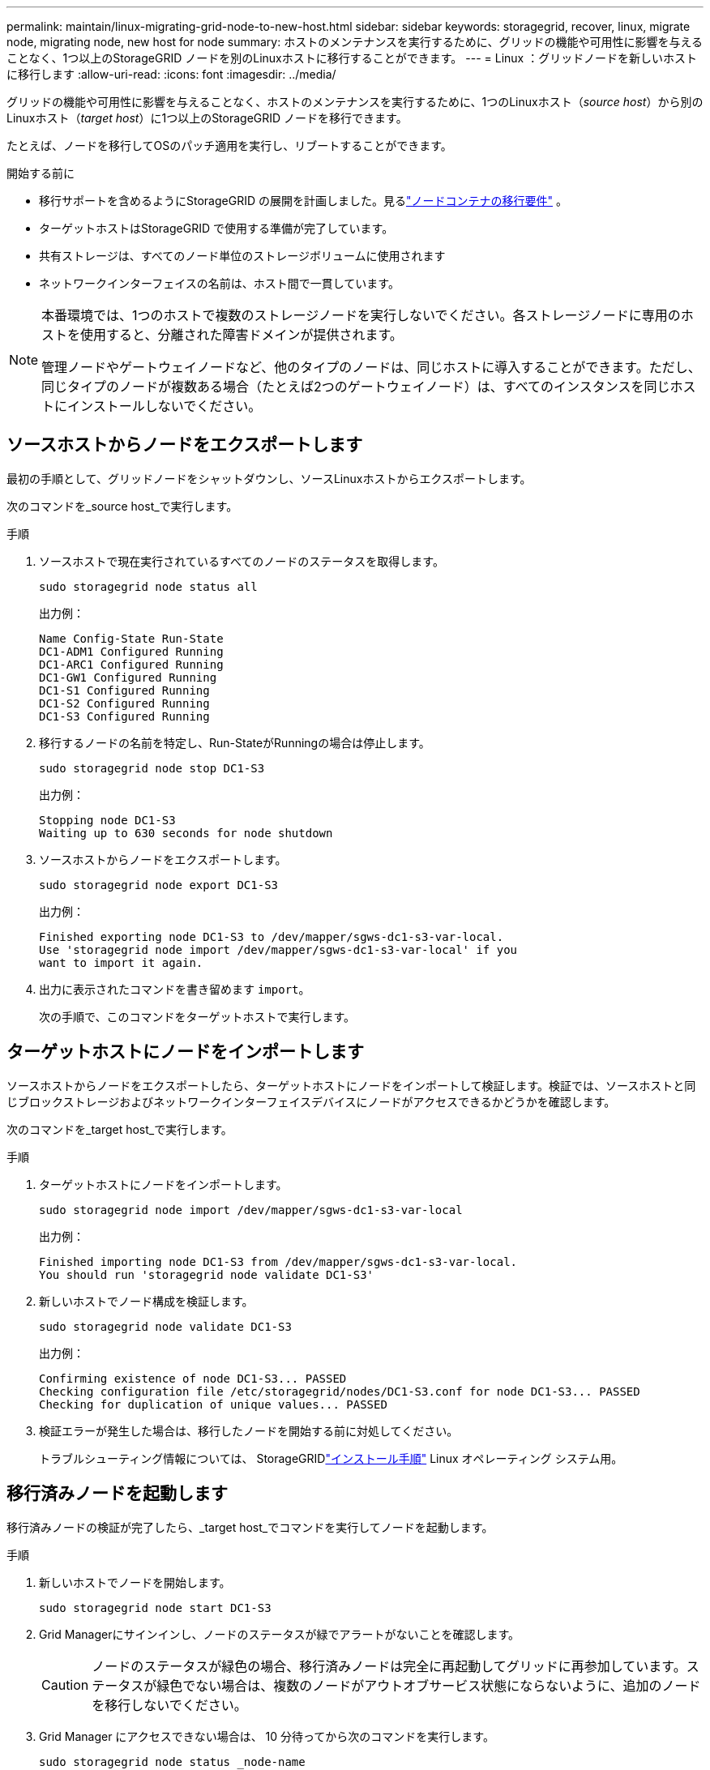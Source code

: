 ---
permalink: maintain/linux-migrating-grid-node-to-new-host.html 
sidebar: sidebar 
keywords: storagegrid, recover, linux, migrate node, migrating node, new host for node 
summary: ホストのメンテナンスを実行するために、グリッドの機能や可用性に影響を与えることなく、1つ以上のStorageGRID ノードを別のLinuxホストに移行することができます。 
---
= Linux ：グリッドノードを新しいホストに移行します
:allow-uri-read: 
:icons: font
:imagesdir: ../media/


[role="lead"]
グリッドの機能や可用性に影響を与えることなく、ホストのメンテナンスを実行するために、1つのLinuxホスト（_source host_）から別のLinuxホスト（_target host_）に1つ以上のStorageGRID ノードを移行できます。

たとえば、ノードを移行してOSのパッチ適用を実行し、リブートすることができます。

.開始する前に
* 移行サポートを含めるようにStorageGRID の展開を計画しました。見るlink:../swnodes/node-container-migration-requirements.html["ノードコンテナの移行要件"] 。
* ターゲットホストはStorageGRID で使用する準備が完了しています。
* 共有ストレージは、すべてのノード単位のストレージボリュームに使用されます
* ネットワークインターフェイスの名前は、ホスト間で一貫しています。


[NOTE]
====
本番環境では、1つのホストで複数のストレージノードを実行しないでください。各ストレージノードに専用のホストを使用すると、分離された障害ドメインが提供されます。

管理ノードやゲートウェイノードなど、他のタイプのノードは、同じホストに導入することができます。ただし、同じタイプのノードが複数ある場合（たとえば2つのゲートウェイノード）は、すべてのインスタンスを同じホストにインストールしないでください。

====


== ソースホストからノードをエクスポートします

最初の手順として、グリッドノードをシャットダウンし、ソースLinuxホストからエクスポートします。

次のコマンドを_source host_で実行します。

.手順
. ソースホストで現在実行されているすべてのノードのステータスを取得します。
+
`sudo storagegrid node status all`

+
出力例：

+
[listing]
----
Name Config-State Run-State
DC1-ADM1 Configured Running
DC1-ARC1 Configured Running
DC1-GW1 Configured Running
DC1-S1 Configured Running
DC1-S2 Configured Running
DC1-S3 Configured Running
----
. 移行するノードの名前を特定し、Run-StateがRunningの場合は停止します。
+
`sudo storagegrid node stop DC1-S3`

+
出力例：

+
[listing]
----
Stopping node DC1-S3
Waiting up to 630 seconds for node shutdown
----
. ソースホストからノードをエクスポートします。
+
`sudo storagegrid node export DC1-S3`

+
出力例：

+
[listing]
----
Finished exporting node DC1-S3 to /dev/mapper/sgws-dc1-s3-var-local.
Use 'storagegrid node import /dev/mapper/sgws-dc1-s3-var-local' if you
want to import it again.
----
. 出力に表示されたコマンドを書き留めます `import`。
+
次の手順で、このコマンドをターゲットホストで実行します。





== ターゲットホストにノードをインポートします

ソースホストからノードをエクスポートしたら、ターゲットホストにノードをインポートして検証します。検証では、ソースホストと同じブロックストレージおよびネットワークインターフェイスデバイスにノードがアクセスできるかどうかを確認します。

次のコマンドを_target host_で実行します。

.手順
. ターゲットホストにノードをインポートします。
+
`sudo storagegrid node import /dev/mapper/sgws-dc1-s3-var-local`

+
出力例：

+
[listing]
----
Finished importing node DC1-S3 from /dev/mapper/sgws-dc1-s3-var-local.
You should run 'storagegrid node validate DC1-S3'
----
. 新しいホストでノード構成を検証します。
+
`sudo storagegrid node validate DC1-S3`

+
出力例：

+
[listing]
----
Confirming existence of node DC1-S3... PASSED
Checking configuration file /etc/storagegrid/nodes/DC1-S3.conf for node DC1-S3... PASSED
Checking for duplication of unique values... PASSED
----
. 検証エラーが発生した場合は、移行したノードを開始する前に対処してください。
+
トラブルシューティング情報については、 StorageGRIDlink:../swnodes/index.html["インストール手順"] Linux オペレーティング システム用。





== 移行済みノードを起動します

移行済みノードの検証が完了したら、_target host_でコマンドを実行してノードを起動します。

.手順
. 新しいホストでノードを開始します。
+
`sudo storagegrid node start DC1-S3`

. Grid Managerにサインインし、ノードのステータスが緑でアラートがないことを確認します。
+

CAUTION: ノードのステータスが緑色の場合、移行済みノードは完全に再起動してグリッドに再参加しています。ステータスが緑色でない場合は、複数のノードがアウトオブサービス状態にならないように、追加のノードを移行しないでください。

. Grid Manager にアクセスできない場合は、 10 分待ってから次のコマンドを実行します。
+
`sudo storagegrid node status _node-name`

+
移行済みノードのRun-StateがRunningになっていることを確認します。



